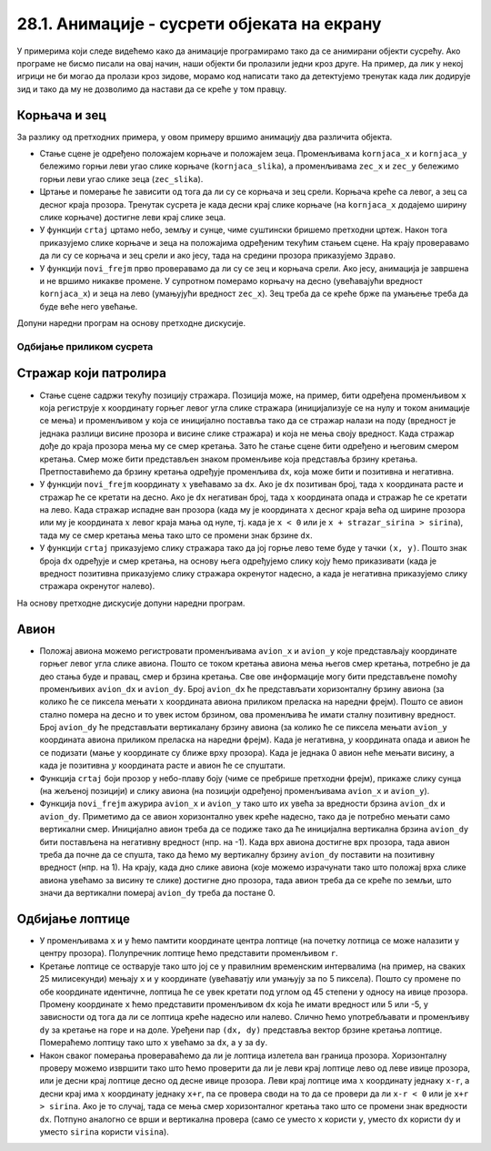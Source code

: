 28.1. Анимације - сусрети објеката на екрану
============================================
У примерима који следе видећемо како да анимације програмирамо тако да се 
анимирани објекти сусрећу. Ако програме не бисмо писали на овај начин, наши објекти би пролазили једни 
кроз друге. На пример, да лик у некој игрици не би могао да пролази кроз зидове, морамо код написати тако 
да детектујемо тренутак када лик додирује зид и тако да му не дозволимо да настави да се креће у том правцу. 

Корњача и зец
'''''''''''''

.. questionnote::

   Напиши програм који приказује корњачу и зеца који полазе са два
   краја прозора, крећу се једно према другом (зец се креће два пута
   брже од корњаче) док се не сусретну, након чега се на екрану
   исписује порука ``Здраво``.

.. image:: ../../_images/kornjaca.png
.. image:: ../../_images/zec.png

За разлику од претходних примера, у овом примеру вршимо анимацију два
различита објекта.

- Стање сцене је одређено положајем корњаче и положајем
  зеца. Променљивама ``kornjaca_x`` и ``kornjaca_y`` бележимо
  горњи леви угао слике корњаче (``kornjaca_slika``), а променљивама ``zec_x`` и ``zec_y``
  бележимо горњи леви угао слике зеца (``zec_slika``).

- Цртање и померање ће зависити од тога да ли су се корњача и зец
  срели. Корњача креће са левог, а зец са десног краја прозора.
  Тренутак сусрета је када десни крај слике 
  корњаче (на ``kornjaca_x`` додајемо ширину слике корњаче) достигне леви крај слике
  зеца.

- У функцији ``crtaj`` цртамо небо, земљу и сунце, чиме суштински бришемо
  претходни цртеж. Након тога приказујемо слике корњаче и зеца на
  положајима одређеним текућим стањем сцене. На крају проверавамо
  да ли су се корњача и зец срели и ако јесу, тада на средини прозора
  приказујемо ``Здраво``.

- У функцији ``novi_frejm`` прво проверавамо да ли су се зец и корњача
  срели. Ако јесу, анимација је завршена и не вршимо никакве
  промене. У супротном померамо корњачу на десно (увећавајући вредност ``kornjaca_x``) 
  и зеца на лево (умањујући вредност ``zec_x``). Зец
  треба да се креће брже па умањење треба да буде веће него
  увећање.

Допуни наредни програм на основу претходне дискусије.
  
.. activecode:: kornjaca_i_zec
   :nocodelens:
   :modaloutput: 
   :enablecopy:
   :playtask:
   :includexsrc: _includes/kornjaca_i_zec.py

   kornjaca_slika = pg.image.load("kornjaca.png")   # slika kornjače
   (kornjaca_x, kornjaca_y) = (???, ???)            # pozicija njenog gornjeg levog ugla
   zec_slika = pg.image.load("zec.png")             # slika zeca
   (zec_x, zec_y) = (???, ???)                      # pozicija njenog gornjeg levog ugla
    
   # funkcija koja ispisuje tekst tako da mu je centar na datoj poziciji
   def centriraj_tekst(tekst, x, y):
       font = pg.font.SysFont("Arial", 40)                   # font kojim se ispisuje tekst
       tekst = font.render(tekst, True, pg.Color("white"))   # sličica koja sadrži ispisan tekst
       (sirina_teksta, visina_teksta) = (???, ???)           # dimenzije te sličice
       (x, y) = (x - ???, y - ???)                           # koordinate gornjeg levog ugla
       ???                                                   # prikazujemo tekst
    
   # funkcija koja proverava da li su se sreli
   def sreli_su_se():
       desni_kraj_kornjace = ???                     # desni kraj slike kornjače
       levi_kraj_zeca = ???                          # levi kraj slike zeca
       return desni_kraj_kornjace >= levi_kraj_zeca  # proveravamo da li su se mimiošli
    
   def crtaj():
       pg.draw.rect(prozor, pg.Color("skyblue"), (0, 0, sirina, visina / 2))            # crtamo nebo
       pg.draw.rect(prozor, pg.Color("forestgreen"), (0, visina / 2, sirina, visina))   # crtamo zemlju
       pg.draw.circle(prozor, pg.Color("yellow"), (80, 80), 60)                         # crtamo sunce
       prozor.blit(kornjaca_slika, (kornjaca_x, kornjaca_y))                            # prikazujemo sliku kornjače
       ???                                                                              # prikazujemo sliku zeca
       if sreli_su_se():                                                                # ako su se sreli
           centriraj_tekst(???, ???, visina / 3)                                        #   prikazujemo tekst
    
   def novi_frejm():
       global ???
       if not sreli_su_se():     # ako se nisu sreli
           kornjaca_x += 1       #    pomeramo kornjaču jedan piksel nadesno
           zec_x -= 2            #    pomeramo zeca dva piksela nalevo
       crtaj()
           
.. reveal:: kornjaca_i_zec_1
  :showtitle: Прикажи решење
  :hidetitle: Сакриј решење

  .. activecode:: kornjaca_i_zec_resenje
    :nocodelens:
    :includesrc: _includes/kornjaca_i_zec.py

Одбијање приликом сусрета
-------------------------

Стражар који патролира
''''''''''''''''''''''
   
.. questionnote::

   Напиши програм који приказује стражара који патролира лево десно по
   екрану. Користи дате слике ``strazar_levo.png`` и ``strazar_desno.png``

.. image:: ../../_images/strazar_levo.png
.. image:: ../../_images/strazar_desno.png


- Стање сцене садржи текућу позицију стражара. Позиција
  може, на пример, бити одређена променљивом ``x`` која региструје x
  координату горњег левог угла слике стражара
  (иницијализује се на нулу и током анимације се мења) и
  променљивом ``y`` која се иницијално поставља тако да се стражар
  налази на поду (вредност је једнака разлици висине
  прозора и висине слике стражара) и која не мења своју вредност. 
  Када стражар дође до краја прозора мења му се смер кретања. 
  Зато ће стање сцене бити одређено и његовим смером кретања. Смер
  може бити представљен знаком променљиве која представља брзину
  кретања. Претпоставићемо да брзину кретања одређује променљива
  ``dx``, која може бити и позитивна и негативна.

- У функцији ``novi_frejm`` координату  :math:`x` увећавамо за ``dx``. Ако
  је ``dx`` позитиван број, тада :math:`x` координата расте и
  стражар ће се кретати на десно. Ако је ``dx`` негативан број, тада
  :math:`x` координата опада и стражар ће се кретати на лево. Када
  стражар испадне ван прозора (када му је координата :math:`x` десног краја
  већа од ширине прозора или му је координата :math:`x` левог краја мања од
  нуле, тј. када је ``x < 0`` или је ``x + strazar_sirina > sirina``),
  тада му се смер кретања мења тако што се промени знак брзине ``dx``.

- У функцији ``crtaj`` приказујемо слику стражара тако да јој горње
  лево теме буде у тачки ``(x, y)``. Пошто знак броја ``dx`` одређује
  и смер кретања, на основу њега одређујемо слику коју ћемо
  приказивати (када је вредност позитивна приказујемо слику стражара
  окренутог надесно, а када је негативна приказујемо слику стражара
  окренутог налево).

На основу претходне дискусије допуни наредни програм.
	   
.. activecode:: strazar_patrolira
   :nocodelens:
   :modaloutput: 
   :enablecopy:
   :playtask:
   :help:
   :includexsrc: _includes/strazar_patrolira.py

   # učitavamo dve slike -
   # stražara okrenutog na levo i stražara okrenutog na desno
   strazar_levo  = pg.image.load('strazar_levo.png')
   strazar_desno = ???
    
   # izračunavamo dimenzije slika (obe slike su istih dimenzija)
   strazar_sirina = strazar_levo.get_width()
   strazar_visina = ???
    
   # početni polozaj stražara (gornjeg levog ugla slike)
   x = 0
   y = ???
   # horizontalni pomeraj stražara u pikselima u svakom koraku
   dx = 2
    
   def crtaj():
       prozor.fill(pg.Color("white"))    # bojimo pozadinu u belo
       # u zavisnosti od smera kretanja biramo sliku koja će se prikazivati
       if dx > 0:
           slika = strazar_desno
       else:
           slika = ???
       prozor.blit(slika, ???)      # prikazujemo sliku na prozoru
       
    
   def novi_frejm():
       global x, dx  # globalne promenljive koje se mogu promeniti
       ???           # pomeramo stražara
       if x < 0 or x + strazar_sirina > sirina: # ako je stražar ispao van prozora
           ???  # menjamo mu smer kretanja
       crtaj()

Авион
'''''

.. questionnote::

   Напиши програм који приказује авион који полеће (из доњег левог
   угла прозора), пење се крећући се надесно док не додирне врх прозора,
   затим се спушта и даље крећући се надесно док не додирне земљу и
   онда наставља да се креће по земљи док изађе ван прозора на његовом
   десном делу. Можеш употребити слику ``avion.png``, а на небо можеш
   поставити слику ``sunce.png``.

.. image:: ../../_images/avion.png
.. image:: ../../_images/sunce.png


- Положај авиона можемо регистровати променљивама ``avion_x`` и ``avion_y`` које
  представљају координате горњег левог угла слике авиона. Пошто се
  током кретања авиона мења његов смер кретања, потребно је да део
  стања буде и правац, смер и брзина кретања.
  Све ове информације могу бити представљене помоћу променљивих
  ``avion_dx`` и ``avion_dy``. Број ``avion_dx`` ће представљати
  хоризонталну брзину авиона (за колико ће се пиксела
  мењати :math:`x` координата авиона приликом преласка на наредни
  фрејм). Пошто се авион стално помера на десно и то увек истом
  брзином, ова променљива ће имати сталну позитивну вредност. 
  Број ``avion_dy`` ће
  представљати вертикалану брзину авиона (за колико ће се
  пиксела мењати ``avion_y`` координата авиона приликом преласка на наредни фрејм). Када је негативна,
  :math:`y` координата опада и авион ће се подизати (мање y координате су ближе врху прозора). 
  Када је једнака 0 авион неће мењати висину, а када је
  позитивна :math:`y` координата расте и авион ће се спуштати.
- Функција ``crtaj`` боји прозор у небо-плаву боју (чиме се пребрише претходни фрејм),
  прикаже слику сунца (на жељеној позицији) и слику
  авиона (на позицији одређеној променљивама ``avion_x`` и
  ``avion_y``).
- Функција ``novi_frejm`` ажурира ``avion_x``
  и ``avion_y`` тако што их увећа за вредности брзина ``avion_dx`` и
  ``avion_dy``. Приметимо да се авион хоризонтално
  увек креће надесно, тако да је потребно мењати само вертикални смер. 
  Иницијално авион треба да се подиже
  тако да ће иницијална вертикална брзина ``avion_dy`` бити постављена
  на негативну вредност (нпр. на -1).  Када врх авиона достигне врх
  прозора, тада авион треба да почне да се спушта, тако да ћемо му
  вертикалну брзину ``avion_dy`` поставити на позитивну вредност
  (нпр. на 1). На крају, када дно слике авиона (које можемо израчунати
  тако што положај врха слике авиона увећамо за висину те слике)
  достигне дно прозора, тада авион треба да се креће по земљи, што
  значи да вертикални померај ``avion_dy`` треба да постане 0.
           
.. activecode:: avion
   :nocodelens:
   :modaloutput: 
   :enablecopy:
   :playtask:
   :help:
   :includexsrc: _includes/avion.py

   sunce_slika = pg.image.load("sunce.png")   # slika sunca
   avion_slika = ???                          # slika aviona
   avion_visina = avion_slika.???             # visina slike aviona
    
   (avion_x, avion_y) = (???, ???)            # položaj aviona
   avion_dy = -1                              # vertikalna brzina - avion se prvo diže
    
   def crtaj():
       prozor.fill(pg.Color(???))             # bojimo pozadinu u nebo-plavu boju
       prozor.blit(???, (avion_x, avion_y))   # crtamo avion
       prozor.blit(???, (0, 0))               # crtamo sunce
    
   def novi_frejm():
       global avion_x, avion_y, avion_dy      # menjamo položaj i smer kretanja aviona
       ???                                    # pomeramo avion na desno
       ???                                    # menjamo mu visinu
       if ???:                                # ako je dodirnuo vrh ekrana
           avion_dy = 1                       # menjamo mu smer tako da počne da se spušta
       if ???:                                # ako je dodirnuo dno ekrana
           avion_dy = 0                       # prestaje da menja visinu
       crtaj()

   
Oдбијање лоптице
''''''''''''''''

.. questionnote::

   Напиши програм који приказује лоптицу која се креће и одбија о
   ивице прозора.

- У  променљивама ``x`` и ``y`` ћемо памтити координате центра лоптице 
  (на почетку лотпица се може налазити у центру прозора). Полупречник лоптице ћемо представити
  променљивом ``r``.

- Кретање лоптице се остварује тако што јој се у правилним временским 
  интервалима (на пример, на сваких 25 милисекунди) мењају ``x`` и ``y`` 
  координате (увећаватју или умањују за по 5 пиксела).
  Пошто су промене по обе координате идентичне, лоптица ће се
  увек кретати под углом од 45 степени у односу на ивице
  прозора. Промену координате ``x`` ћемо представити променљивом ``dx``
  која ће имати вредност или 5 или -5, у зависности од тога да ли се
  лоптица креће надесно или налево. Слично ћемо употребљавати и
  променљиву ``dy`` за кретање на горе и на доле. Уређени пар ``(dx, dy)`` представља вектор
  брзине кретања лоптице. Помераћемо лоптицу тако што ``x`` увећамо за
  ``dx``, а ``y`` за ``dy``.

- Након сваког померања провераваћемо да ли је лоптица излетела ван
  граница прозора. Хоризонталну проверу можемо извршити тако што ћемо
  проверити да ли је леви крај лоптице лево од леве ивице прозора, или је
  десни крај лоптице десно од десне ивице прозора. Леви крај лоптице има
  :math:`x` координату једнаку ``x-r``, а десни крај има :math:`x` координату једнаку
  ``x+r``, па се провера своди на то да се провери да ли ``x-r < 0`` или
  је ``x+r > sirina``. Ако је то случај, тада се мења смер хоризонталног
  кретања тако што се промени знак вредности ``dx``. Потпуно аналогно се
  врши и вертикална провера (само се уместо ``x`` користи ``y``, уместо
  ``dx`` користи ``dy`` и уместо ``sirina`` користи ``visina``).

.. activecode:: loptica
   :nocodelens:
   :modaloutput: 
   :enablecopy:
   :playtask:
   :help:
   :includexsrc: _includes/loptica.py

   (x, y) = (sirina // 2, visina // 2) # pozicija loptice (na početku je u centru prozora)
   (dx, dy) = (2, 2)  # vektor brzine kretanja loptice
   r = 30             # poluprečnik loptice
    
   def crtaj():
       # crtamo lopticu
       prozor.fill(pg.Color("white"))
       ???
    
   def novi_frejm():
       global x, y, dx, dy  # ove promenljive se mogu menjati ovom funkcijom
       # pomeramo lopticu
       x += dx
       ???
       # ako je loptica ispala van prozora, menjamo joj smer
       if x - r < 0 or x + r > sirina:
           dx = -dx
       ???
       crtaj()
